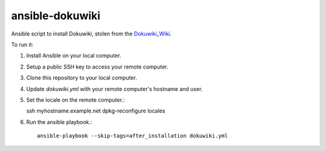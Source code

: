 ansible-dokuwiki
================

Ansible script to install Dokuwiki, stolen from the Dokuwiki_Wiki_.

.. _Dokuwiki_Wiki: https://www.dokuwiki.org/install:ansible

To run it:

1. Install Ansible on your local computer.

2. Setup a public SSH key to access your remote computer.

3. Clone this repository to your local computer.

4. Update `dokuwiki.yml` with your remote computer's hostname and user.

5. Set the locale on the remote computer.::

   ssh myhostname.example.net
   dpkg-reconfigure locales

6. Run the ansible playbook.::

    ansible-playbook --skip-tags=after_installation dokuwiki.yml
